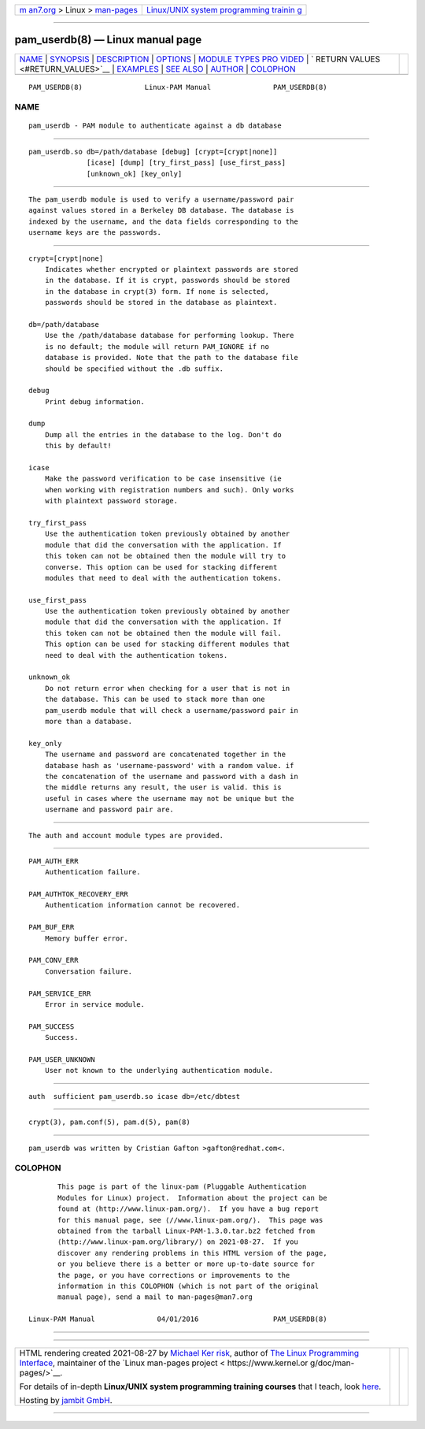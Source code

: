 .. container:: page-top

.. container:: nav-bar

   +----------------------------------+----------------------------------+
   | `m                               | `Linux/UNIX system programming   |
   | an7.org <../../../index.html>`__ | trainin                          |
   | > Linux >                        | g <http://man7.org/training/>`__ |
   | `man-pages <../index.html>`__    |                                  |
   +----------------------------------+----------------------------------+

--------------

pam_userdb(8) — Linux manual page
=================================

+-----------------------------------+-----------------------------------+
| `NAME <#NAME>`__ \|               |                                   |
| `SYNOPSIS <#SYNOPSIS>`__ \|       |                                   |
| `DESCRIPTION <#DESCRIPTION>`__ \| |                                   |
| `OPTIONS <#OPTIONS>`__ \|         |                                   |
| `MODULE TYPES PRO                 |                                   |
| VIDED <#MODULE_TYPES_PROVIDED>`__ |                                   |
| \|                                |                                   |
| `                                 |                                   |
| RETURN VALUES <#RETURN_VALUES>`__ |                                   |
| \| `EXAMPLES <#EXAMPLES>`__ \|    |                                   |
| `SEE ALSO <#SEE_ALSO>`__ \|       |                                   |
| `AUTHOR <#AUTHOR>`__ \|           |                                   |
| `COLOPHON <#COLOPHON>`__          |                                   |
+-----------------------------------+-----------------------------------+
| .. container:: man-search-box     |                                   |
+-----------------------------------+-----------------------------------+

::

   PAM_USERDB(8)               Linux-PAM Manual               PAM_USERDB(8)

NAME
-------------------------------------------------

::

          pam_userdb - PAM module to authenticate against a db database


---------------------------------------------------------

::

          pam_userdb.so db=/path/database [debug] [crypt=[crypt|none]]
                        [icase] [dump] [try_first_pass] [use_first_pass]
                        [unknown_ok] [key_only]


---------------------------------------------------------------

::

          The pam_userdb module is used to verify a username/password pair
          against values stored in a Berkeley DB database. The database is
          indexed by the username, and the data fields corresponding to the
          username keys are the passwords.


-------------------------------------------------------

::

          crypt=[crypt|none]
              Indicates whether encrypted or plaintext passwords are stored
              in the database. If it is crypt, passwords should be stored
              in the database in crypt(3) form. If none is selected,
              passwords should be stored in the database as plaintext.

          db=/path/database
              Use the /path/database database for performing lookup. There
              is no default; the module will return PAM_IGNORE if no
              database is provided. Note that the path to the database file
              should be specified without the .db suffix.

          debug
              Print debug information.

          dump
              Dump all the entries in the database to the log. Don't do
              this by default!

          icase
              Make the password verification to be case insensitive (ie
              when working with registration numbers and such). Only works
              with plaintext password storage.

          try_first_pass
              Use the authentication token previously obtained by another
              module that did the conversation with the application. If
              this token can not be obtained then the module will try to
              converse. This option can be used for stacking different
              modules that need to deal with the authentication tokens.

          use_first_pass
              Use the authentication token previously obtained by another
              module that did the conversation with the application. If
              this token can not be obtained then the module will fail.
              This option can be used for stacking different modules that
              need to deal with the authentication tokens.

          unknown_ok
              Do not return error when checking for a user that is not in
              the database. This can be used to stack more than one
              pam_userdb module that will check a username/password pair in
              more than a database.

          key_only
              The username and password are concatenated together in the
              database hash as 'username-password' with a random value. if
              the concatenation of the username and password with a dash in
              the middle returns any result, the user is valid. this is
              useful in cases where the username may not be unique but the
              username and password pair are.


-----------------------------------------------------------------------------------

::

          The auth and account module types are provided.


-------------------------------------------------------------------

::

          PAM_AUTH_ERR
              Authentication failure.

          PAM_AUTHTOK_RECOVERY_ERR
              Authentication information cannot be recovered.

          PAM_BUF_ERR
              Memory buffer error.

          PAM_CONV_ERR
              Conversation failure.

          PAM_SERVICE_ERR
              Error in service module.

          PAM_SUCCESS
              Success.

          PAM_USER_UNKNOWN
              User not known to the underlying authentication module.


---------------------------------------------------------

::

              auth  sufficient pam_userdb.so icase db=/etc/dbtest


---------------------------------------------------------

::

          crypt(3), pam.conf(5), pam.d(5), pam(8)


-----------------------------------------------------

::

          pam_userdb was written by Cristian Gafton >gafton@redhat.com<.

COLOPHON
---------------------------------------------------------

::

          This page is part of the linux-pam (Pluggable Authentication
          Modules for Linux) project.  Information about the project can be
          found at ⟨http://www.linux-pam.org/⟩.  If you have a bug report
          for this manual page, see ⟨//www.linux-pam.org/⟩.  This page was
          obtained from the tarball Linux-PAM-1.3.0.tar.bz2 fetched from
          ⟨http://www.linux-pam.org/library/⟩ on 2021-08-27.  If you
          discover any rendering problems in this HTML version of the page,
          or you believe there is a better or more up-to-date source for
          the page, or you have corrections or improvements to the
          information in this COLOPHON (which is not part of the original
          manual page), send a mail to man-pages@man7.org

   Linux-PAM Manual               04/01/2016                  PAM_USERDB(8)

--------------

--------------

.. container:: footer

   +-----------------------+-----------------------+-----------------------+
   | HTML rendering        |                       | |Cover of TLPI|       |
   | created 2021-08-27 by |                       |                       |
   | `Michael              |                       |                       |
   | Ker                   |                       |                       |
   | risk <https://man7.or |                       |                       |
   | g/mtk/index.html>`__, |                       |                       |
   | author of `The Linux  |                       |                       |
   | Programming           |                       |                       |
   | Interface <https:     |                       |                       |
   | //man7.org/tlpi/>`__, |                       |                       |
   | maintainer of the     |                       |                       |
   | `Linux man-pages      |                       |                       |
   | project <             |                       |                       |
   | https://www.kernel.or |                       |                       |
   | g/doc/man-pages/>`__. |                       |                       |
   |                       |                       |                       |
   | For details of        |                       |                       |
   | in-depth **Linux/UNIX |                       |                       |
   | system programming    |                       |                       |
   | training courses**    |                       |                       |
   | that I teach, look    |                       |                       |
   | `here <https://ma     |                       |                       |
   | n7.org/training/>`__. |                       |                       |
   |                       |                       |                       |
   | Hosting by `jambit    |                       |                       |
   | GmbH                  |                       |                       |
   | <https://www.jambit.c |                       |                       |
   | om/index_en.html>`__. |                       |                       |
   +-----------------------+-----------------------+-----------------------+

--------------

.. container:: statcounter

   |Web Analytics Made Easy - StatCounter|

.. |Cover of TLPI| image:: https://man7.org/tlpi/cover/TLPI-front-cover-vsmall.png
   :target: https://man7.org/tlpi/
.. |Web Analytics Made Easy - StatCounter| image:: https://c.statcounter.com/7422636/0/9b6714ff/1/
   :class: statcounter
   :target: https://statcounter.com/
